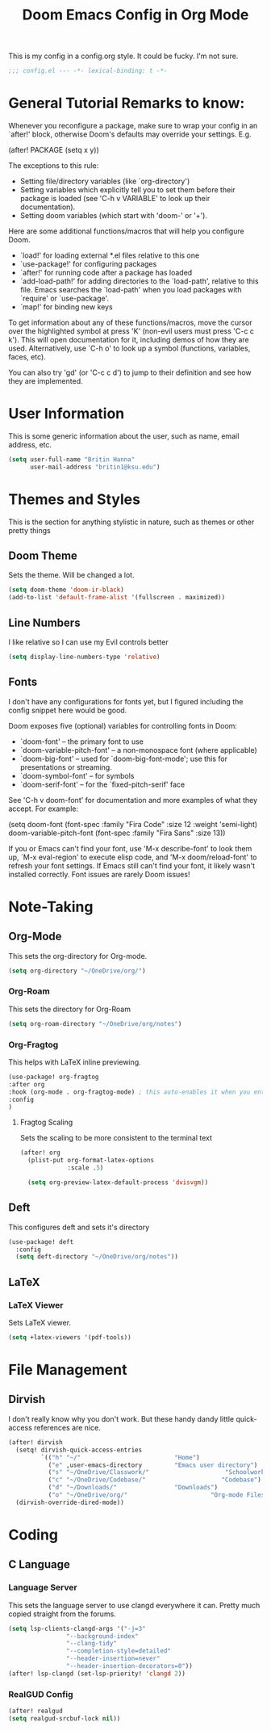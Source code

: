 #+title: Doom Emacs Config in Org Mode
This is my config in a config.org style. It could be fucky. I'm not sure.

#+begin_src emacs-lisp :tangle yes
;;; config.el --- -*- lexical-binding: t -*-
#+end_src

* General Tutorial Remarks to know:

 Whenever you reconfigure a package, make sure to wrap your config in an
 `after!' block, otherwise Doom's defaults may override your settings. E.g.

   (after! PACKAGE
     (setq x y))

 The exceptions to this rule:

   - Setting file/directory variables (like `org-directory')
   - Setting variables which explicitly tell you to set them before their
     package is loaded (see 'C-h v VARIABLE' to look up their documentation).
   - Setting doom variables (which start with 'doom-' or '+').

 Here are some additional functions/macros that will help you configure Doom.

 - `load!' for loading external *.el files relative to this one
 - `use-package!' for configuring packages
 - `after!' for running code after a package has loaded
 - `add-load-path!' for adding directories to the `load-path', relative to
   this file. Emacs searches the `load-path' when you load packages with
   `require' or `use-package'.
 - `map!' for binding new keys

 To get information about any of these functions/macros, move the cursor over
 the highlighted symbol at press 'K' (non-evil users must press 'C-c c k').
 This will open documentation for it, including demos of how they are used.
 Alternatively, use `C-h o' to look up a symbol (functions, variables, faces,
 etc).

 You can also try 'gd' (or 'C-c c d') to jump to their definition and see how
 they are implemented.

* User Information
This is some generic information about the user, such as name, email address, etc.
#+begin_src emacs-lisp :tangle yes
(setq user-full-name "Britin Hanna"
      user-mail-address "britin1@ksu.edu")
#+end_src
* Themes and Styles
This is the section for anything stylistic in nature, such as themes or other pretty things
** Doom Theme
Sets the theme. Will be changed a lot.
#+begin_src emacs-lisp :tangle yes
(setq doom-theme 'doom-ir-black)
(add-to-list 'default-frame-alist '(fullscreen . maximized))
#+end_src
** Line Numbers
I like relative so I can use my Evil controls better
#+begin_src emacs-lisp :tangle yes
(setq display-line-numbers-type 'relative)
#+end_src

** Fonts
I don't have any configurations for fonts yet, but I figured including the config snippet here would be good.

 Doom exposes five (optional) variables for controlling fonts in Doom:

 - `doom-font' -- the primary font to use
 - `doom-variable-pitch-font' -- a non-monospace font (where applicable)
 - `doom-big-font' -- used for `doom-big-font-mode'; use this for
   presentations or streaming.
 - `doom-symbol-font' -- for symbols
 - `doom-serif-font' -- for the `fixed-pitch-serif' face

 See 'C-h v doom-font' for documentation and more examples of what they
 accept. For example:

(setq doom-font (font-spec :family "Fira Code" :size 12 :weight 'semi-light)
       doom-variable-pitch-font (font-spec :family "Fira Sans" :size 13))

 If you or Emacs can't find your font, use 'M-x describe-font' to look them
 up, `M-x eval-region' to execute elisp code, and 'M-x doom/reload-font' to
 refresh your font settings. If Emacs still can't find your font, it likely
 wasn't installed correctly. Font issues are rarely Doom issues!
* Note-Taking
** Org-Mode
This sets the org-directory for Org-mode.
#+begin_src emacs-lisp :tangle yes
(setq org-directory "~/OneDrive/org/")

#+end_src
*** Org-Roam
This sets the directory for Org-Roam
#+begin_src emacs-lisp :tangle yes
(setq org-roam-directory "~/OneDrive/org/notes")
#+end_src
*** Org-Fragtog
This helps with LaTeX inline previewing.
#+begin_src emacs-lisp :tangle yes
(use-package! org-fragtog
:after org
:hook (org-mode . org-fragtog-mode) ; this auto-enables it when you enter an org-buffer, remove if you do not want this
:config
)
#+end_src
**** Fragtog Scaling
Sets the scaling to be more consistent to the terminal text
#+begin_src emacs-lisp :tangle yes
(after! org
  (plist-put org-format-latex-options
             :scale .5)

  (setq org-preview-latex-default-process 'dvisvgm))
#+end_src
** Deft
This configures deft and sets it's directory
#+begin_src emacs-lisp :tangle yes
(use-package! deft
  :config
  (setq deft-directory "~/OneDrive/org/notes"))
#+end_src
** LaTeX
*** LaTeX Viewer
Sets LaTeX viewer.
#+begin_src emacs-lisp :tangle yes
(setq +latex-viewers '(pdf-tools))
#+end_src
* File Management
** Dirvish
I don't really know why you don't work. But these handy dandy little quick-access references are nice.
#+begin_src emacs-lisp :tangle yes
(after! dirvish
  (setq! dirvish-quick-access-entries
         `(("h" "~/"                          "Home")
           ("e" ,user-emacs-directory         "Emacs user directory")
           ("s" "~/OneDrive/Classwork/"                     "Schoolwork")
           ("c" "~/OneDrive/Codebase/"                     "Codebase")
           ("d" "~/Downloads/"                "Downloads")
           ("o" "~/OneDrive/org/"                       "Org-mode Files")
  (dirvish-override-dired-mode))
#+end_src

* Coding
** C Language
*** Language Server
        This sets the language server to use clangd everywhere it can. Pretty much copied straight from the forums.
       #+begin_src emacs-lisp :tangle yes
(setq lsp-clients-clangd-args '("-j=3"
				"--background-index"
				"--clang-tidy"
				"--completion-style=detailed"
				"--header-insertion=never"
				"--header-insertion-decorators=0"))
(after! lsp-clangd (set-lsp-priority! 'clangd 2))
       #+end_src

*** RealGUD Config
#+begin_src emacs-lisp :tangle yes
(after! realgud
(setq realgud-srcbuf-lock nil))
#+end_src

